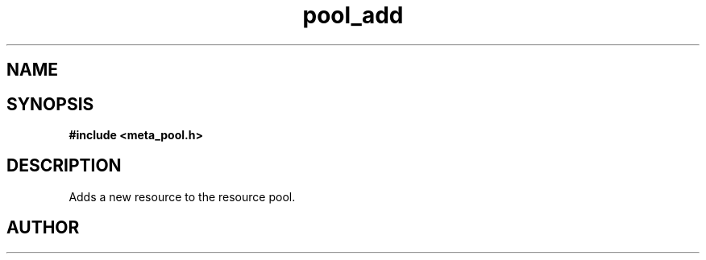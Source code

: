 .TH pool_add 3 2016-01-30 "" "The Meta C Library"
.SH NAME
.Nm pool_add
.Nd Object management ADT
.SH SYNOPSIS
.B #include <meta_pool.h>
.Fo "void* pool_add"
.Fa "pool p"
.Fa "void *resource"
.Fc
.SH DESCRIPTION
Adds a new resource to the resource pool. 
.SH AUTHOR
.An B. Augestad, bjorn.augestad@gmail.com
